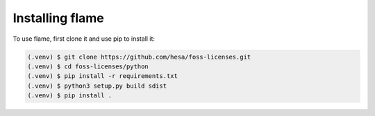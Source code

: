 .. SPDX-FileCopyrightText: 2023 Henrik Sandklef
..
.. SPDX-License-Identifier: CC-BY-4.0

Installing flame
================

To use flame, first clone it and use pip to install it:

.. code-block:: console

   (.venv) $ git clone https://github.com/hesa/foss-licenses.git
   (.venv) $ cd foss-licenses/python
   (.venv) $ pip install -r requirements.txt
   (.venv) $ python3 setup.py build sdist
   (.venv) $ pip install .


